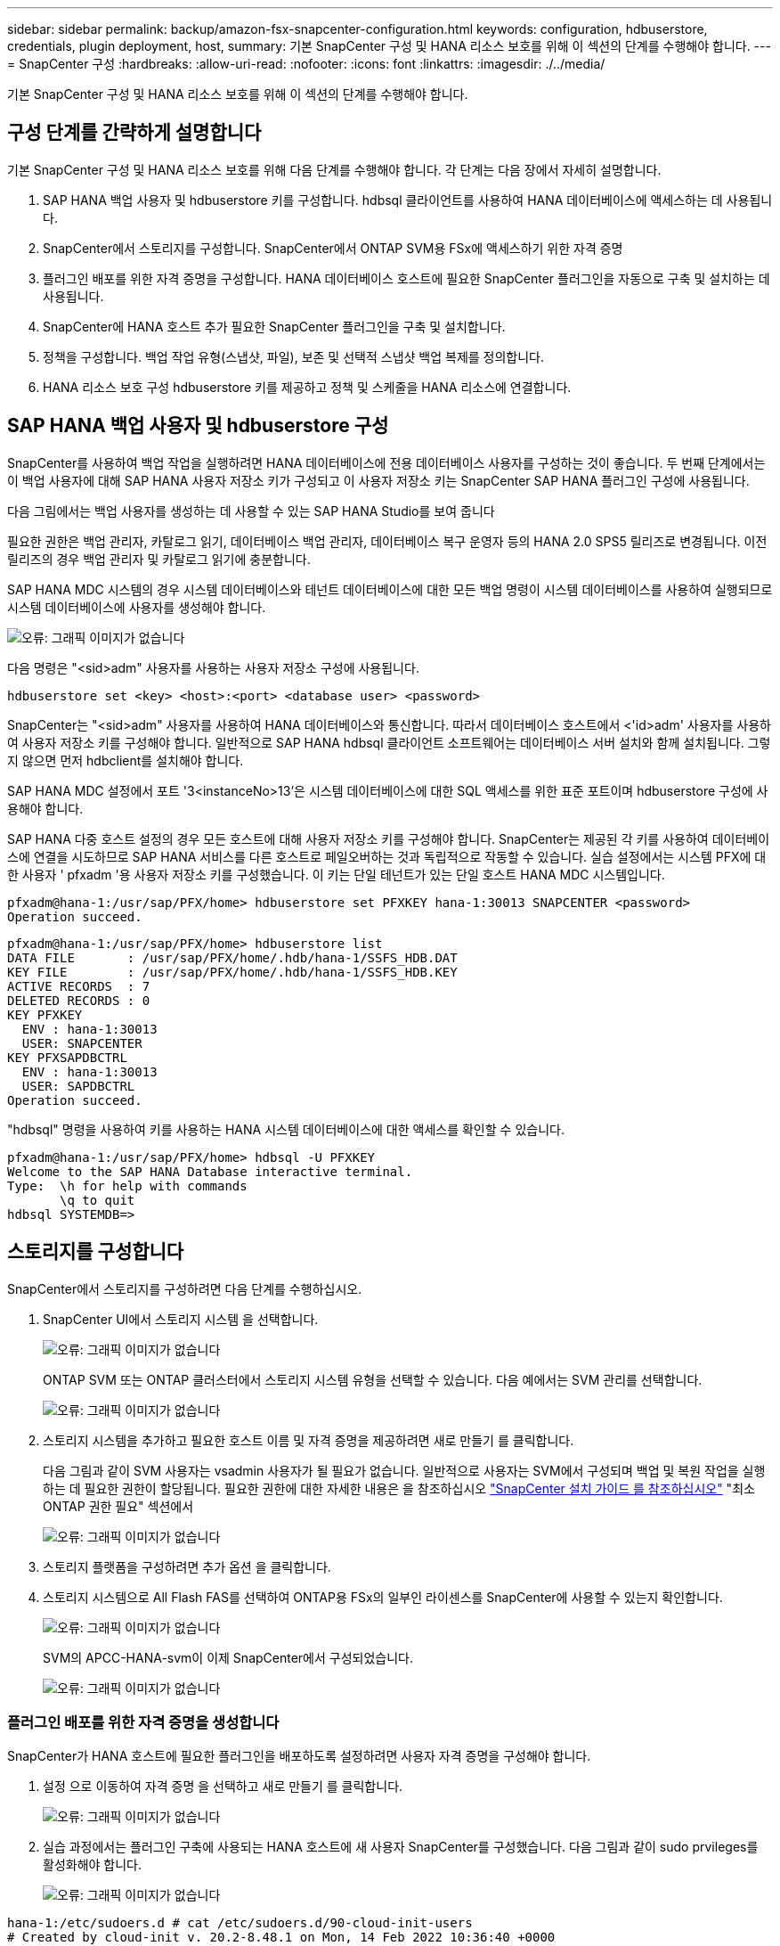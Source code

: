 ---
sidebar: sidebar 
permalink: backup/amazon-fsx-snapcenter-configuration.html 
keywords: configuration, hdbuserstore, credentials, plugin deployment, host, 
summary: 기본 SnapCenter 구성 및 HANA 리소스 보호를 위해 이 섹션의 단계를 수행해야 합니다. 
---
= SnapCenter 구성
:hardbreaks:
:allow-uri-read: 
:nofooter: 
:icons: font
:linkattrs: 
:imagesdir: ./../media/


[role="lead"]
기본 SnapCenter 구성 및 HANA 리소스 보호를 위해 이 섹션의 단계를 수행해야 합니다.



== 구성 단계를 간략하게 설명합니다

기본 SnapCenter 구성 및 HANA 리소스 보호를 위해 다음 단계를 수행해야 합니다. 각 단계는 다음 장에서 자세히 설명합니다.

. SAP HANA 백업 사용자 및 hdbuserstore 키를 구성합니다. hdbsql 클라이언트를 사용하여 HANA 데이터베이스에 액세스하는 데 사용됩니다.
. SnapCenter에서 스토리지를 구성합니다. SnapCenter에서 ONTAP SVM용 FSx에 액세스하기 위한 자격 증명
. 플러그인 배포를 위한 자격 증명을 구성합니다. HANA 데이터베이스 호스트에 필요한 SnapCenter 플러그인을 자동으로 구축 및 설치하는 데 사용됩니다.
. SnapCenter에 HANA 호스트 추가 필요한 SnapCenter 플러그인을 구축 및 설치합니다.
. 정책을 구성합니다. 백업 작업 유형(스냅샷, 파일), 보존 및 선택적 스냅샷 백업 복제를 정의합니다.
. HANA 리소스 보호 구성 hdbuserstore 키를 제공하고 정책 및 스케줄을 HANA 리소스에 연결합니다.




== SAP HANA 백업 사용자 및 hdbuserstore 구성

SnapCenter를 사용하여 백업 작업을 실행하려면 HANA 데이터베이스에 전용 데이터베이스 사용자를 구성하는 것이 좋습니다. 두 번째 단계에서는 이 백업 사용자에 대해 SAP HANA 사용자 저장소 키가 구성되고 이 사용자 저장소 키는 SnapCenter SAP HANA 플러그인 구성에 사용됩니다.

다음 그림에서는 백업 사용자를 생성하는 데 사용할 수 있는 SAP HANA Studio를 보여 줍니다

필요한 권한은 백업 관리자, 카탈로그 읽기, 데이터베이스 백업 관리자, 데이터베이스 복구 운영자 등의 HANA 2.0 SPS5 릴리즈로 변경됩니다. 이전 릴리즈의 경우 백업 관리자 및 카탈로그 읽기에 충분합니다.

SAP HANA MDC 시스템의 경우 시스템 데이터베이스와 테넌트 데이터베이스에 대한 모든 백업 명령이 시스템 데이터베이스를 사용하여 실행되므로 시스템 데이터베이스에 사용자를 생성해야 합니다.

image::amazon-fsx-image9.png[오류: 그래픽 이미지가 없습니다]

다음 명령은 "<sid>adm" 사용자를 사용하는 사용자 저장소 구성에 사용됩니다.

....
hdbuserstore set <key> <host>:<port> <database user> <password>
....
SnapCenter는 "<sid>adm" 사용자를 사용하여 HANA 데이터베이스와 통신합니다. 따라서 데이터베이스 호스트에서 <'id>adm' 사용자를 사용하여 사용자 저장소 키를 구성해야 합니다. 일반적으로 SAP HANA hdbsql 클라이언트 소프트웨어는 데이터베이스 서버 설치와 함께 설치됩니다. 그렇지 않으면 먼저 hdbclient를 설치해야 합니다.

SAP HANA MDC 설정에서 포트 '3<instanceNo>13'은 시스템 데이터베이스에 대한 SQL 액세스를 위한 표준 포트이며 hdbuserstore 구성에 사용해야 합니다.

SAP HANA 다중 호스트 설정의 경우 모든 호스트에 대해 사용자 저장소 키를 구성해야 합니다. SnapCenter는 제공된 각 키를 사용하여 데이터베이스에 연결을 시도하므로 SAP HANA 서비스를 다른 호스트로 페일오버하는 것과 독립적으로 작동할 수 있습니다. 실습 설정에서는 시스템 PFX에 대한 사용자 ' pfxadm '용 사용자 저장소 키를 구성했습니다. 이 키는 단일 테넌트가 있는 단일 호스트 HANA MDC 시스템입니다.

....
pfxadm@hana-1:/usr/sap/PFX/home> hdbuserstore set PFXKEY hana-1:30013 SNAPCENTER <password>
Operation succeed.
....
....
pfxadm@hana-1:/usr/sap/PFX/home> hdbuserstore list
DATA FILE       : /usr/sap/PFX/home/.hdb/hana-1/SSFS_HDB.DAT
KEY FILE        : /usr/sap/PFX/home/.hdb/hana-1/SSFS_HDB.KEY
ACTIVE RECORDS  : 7
DELETED RECORDS : 0
KEY PFXKEY
  ENV : hana-1:30013
  USER: SNAPCENTER
KEY PFXSAPDBCTRL
  ENV : hana-1:30013
  USER: SAPDBCTRL
Operation succeed.
....
"hdbsql" 명령을 사용하여 키를 사용하는 HANA 시스템 데이터베이스에 대한 액세스를 확인할 수 있습니다.

....
pfxadm@hana-1:/usr/sap/PFX/home> hdbsql -U PFXKEY
Welcome to the SAP HANA Database interactive terminal.
Type:  \h for help with commands
       \q to quit
hdbsql SYSTEMDB=>
....


== 스토리지를 구성합니다

SnapCenter에서 스토리지를 구성하려면 다음 단계를 수행하십시오.

. SnapCenter UI에서 스토리지 시스템 을 선택합니다.
+
image::amazon-fsx-image10.png[오류: 그래픽 이미지가 없습니다]

+
ONTAP SVM 또는 ONTAP 클러스터에서 스토리지 시스템 유형을 선택할 수 있습니다. 다음 예에서는 SVM 관리를 선택합니다.

+
image::amazon-fsx-image11.png[오류: 그래픽 이미지가 없습니다]

. 스토리지 시스템을 추가하고 필요한 호스트 이름 및 자격 증명을 제공하려면 새로 만들기 를 클릭합니다.
+
다음 그림과 같이 SVM 사용자는 vsadmin 사용자가 될 필요가 없습니다. 일반적으로 사용자는 SVM에서 구성되며 백업 및 복원 작업을 실행하는 데 필요한 권한이 할당됩니다. 필요한 권한에 대한 자세한 내용은 을 참조하십시오 http://docs.netapp.com/ocsc-43/index.jsp?topic=%2Fcom.netapp.doc.ocsc-isg%2Fhome.html["SnapCenter 설치 가이드 를 참조하십시오"^] "최소 ONTAP 권한 필요" 섹션에서

+
image::amazon-fsx-image12.png[오류: 그래픽 이미지가 없습니다]

. 스토리지 플랫폼을 구성하려면 추가 옵션 을 클릭합니다.
. 스토리지 시스템으로 All Flash FAS를 선택하여 ONTAP용 FSx의 일부인 라이센스를 SnapCenter에 사용할 수 있는지 확인합니다.
+
image::amazon-fsx-image13.png[오류: 그래픽 이미지가 없습니다]

+
SVM의 APCC-HANA-svm이 이제 SnapCenter에서 구성되었습니다.

+
image::amazon-fsx-image14.png[오류: 그래픽 이미지가 없습니다]





=== 플러그인 배포를 위한 자격 증명을 생성합니다

SnapCenter가 HANA 호스트에 필요한 플러그인을 배포하도록 설정하려면 사용자 자격 증명을 구성해야 합니다.

. 설정 으로 이동하여 자격 증명 을 선택하고 새로 만들기 를 클릭합니다.
+
image::amazon-fsx-image15.png[오류: 그래픽 이미지가 없습니다]

. 실습 과정에서는 플러그인 구축에 사용되는 HANA 호스트에 새 사용자 SnapCenter를 구성했습니다. 다음 그림과 같이 sudo prvileges를 활성화해야 합니다.
+
image::amazon-fsx-image16.png[오류: 그래픽 이미지가 없습니다]



....
hana-1:/etc/sudoers.d # cat /etc/sudoers.d/90-cloud-init-users
# Created by cloud-init v. 20.2-8.48.1 on Mon, 14 Feb 2022 10:36:40 +0000
# User rules for ec2-user
ec2-user ALL=(ALL) NOPASSWD:ALL
# User rules for snapcenter user
snapcenter ALL=(ALL) NOPASSWD:ALL
hana-1:/etc/sudoers.d #
....


== SAP HANA 호스트를 추가합니다

SAP HANA 호스트를 추가할 때 SnapCenter는 필요한 플러그인을 데이터베이스 호스트에 구축하고 자동 검색 작업을 실행합니다.

SAP HANA 플러그인에는 Java 64비트 버전 1.8이 필요합니다. 호스트를 SnapCenter에 추가하기 전에 호스트에 Java가 설치되어 있어야 합니다.

....
hana-1:/etc/ssh # java -version
openjdk version "1.8.0_312"
OpenJDK Runtime Environment (IcedTea 3.21.0) (build 1.8.0_312-b07 suse-3.61.3-x86_64)
OpenJDK 64-Bit Server VM (build 25.312-b07, mixed mode)
hana-1:/etc/ssh #
....
OpenJDK 또는 Oracle Java는 SnapCenter에서 지원됩니다.

SAP HANA 호스트를 추가하려면 다음 단계를 수행하십시오.

. 호스트 탭에서 추가 를 클릭합니다.
+
image::amazon-fsx-image17.png[오류: 그래픽 이미지가 없습니다]

. 호스트 정보를 제공하고 설치할 SAP HANA 플러그인을 선택합니다. 제출 을 클릭합니다.
+
image::amazon-fsx-image18.png[오류: 그래픽 이미지가 없습니다]

. 지문을 확인합니다.
+
image::amazon-fsx-image19.png[오류: 그래픽 이미지가 없습니다]

+
HANA 및 Linux 플러그인 설치가 자동으로 시작됩니다. 설치가 완료되면 호스트의 상태 열에 Configure VMware Plug-in이 표시됩니다. SnapCenter는 SAP HANA 플러그인이 가상 환경에 설치되어 있는지 감지합니다. VMware 환경 또는 퍼블릭 클라우드 공급자의 환경일 수 있습니다. 이 경우 SnapCenter에서 하이퍼바이저를 구성하는 경고를 표시합니다.

+
다음 단계를 수행하여 경고 메시지를 제거할 수 있습니다.

+
image::amazon-fsx-image20.png[오류: 그래픽 이미지가 없습니다]

+
.. 설정 탭에서 전역 설정 을 선택합니다.
.. 하이퍼바이저 설정의 경우 모든 호스트에 대해 VM에 iSCSI Direct Attached Disks 또는 NFS를 가지고 있음 을 선택하고 설정을 업데이트합니다.
+
image::amazon-fsx-image21.png[오류: 그래픽 이미지가 없습니다]

+
이제 화면에는 Linux 플러그인과 HANA 플러그인이 실행 중인 상태로 표시됩니다.

+
image::amazon-fsx-image22.png[오류: 그래픽 이미지가 없습니다]







== 정책을 구성합니다

일반적으로 정책은 리소스와 독립적으로 구성되며 여러 SAP HANA 데이터베이스에서 사용할 수 있습니다.

일반적인 최소 구성은 다음 정책으로 구성됩니다.

* 복제 없는 시간별 백업 정책: LocalSnap
* 파일 기반 백업을 사용한 주간 블록 무결성 검사 정책: BlockIntegrityCheck


다음 섹션에서는 이러한 정책의 구성에 대해 설명합니다.



=== 스냅샷 백업에 대한 정책입니다

다음 단계에 따라 스냅샷 백업 정책을 구성합니다.

. 설정 > 정책 으로 이동하고 새로 만들기 를 클릭합니다.
+
image::amazon-fsx-image23.png[오류: 그래픽 이미지가 없습니다]

. 정책 이름과 설명을 입력합니다. 다음 을 클릭합니다.
+
image::amazon-fsx-image24.png[오류: 그래픽 이미지가 없습니다]

. 백업 유형을 스냅샷 기반으로 선택하고 스케줄 빈도로 시간별 를 선택합니다.
+
일정 자체는 나중에 HANA 리소스 보호 구성으로 구성됩니다.

+
image::amazon-fsx-image25.png[오류: 그래픽 이미지가 없습니다]

. 필요 시 백업에 대한 보존 설정을 구성합니다.
+
image::amazon-fsx-image26.png[오류: 그래픽 이미지가 없습니다]

. 복제 옵션을 구성합니다. 이 경우 SnapVault 또는 SnapMirror 업데이트를 선택하지 않습니다.
+
image::amazon-fsx-image27.png[오류: 그래픽 이미지가 없습니다]

+
image::amazon-fsx-image28.png[오류: 그래픽 이미지가 없습니다]



이제 새 정책이 구성되었습니다.

image::amazon-fsx-image29.png[오류: 그래픽 이미지가 없습니다]



=== 블록 무결성 검사를 위한 정책

다음 단계에 따라 블록 무결성 검사 정책을 구성합니다.

. 설정 > 정책 으로 이동하고 새로 만들기 를 클릭합니다.
. 정책 이름과 설명을 입력합니다. 다음 을 클릭합니다.
+
image::amazon-fsx-image30.png[오류: 그래픽 이미지가 없습니다]

. 백업 유형을 파일 기반으로 설정하고 스케줄 빈도를 매주 로 설정합니다. 일정 자체는 나중에 HANA 리소스 보호 구성으로 구성됩니다.
+
image::amazon-fsx-image31.png[오류: 그래픽 이미지가 없습니다]

. 필요 시 백업에 대한 보존 설정을 구성합니다.
+
image::amazon-fsx-image32.png[오류: 그래픽 이미지가 없습니다]

. 요약 페이지에서 마침 을 클릭합니다.
+
image::amazon-fsx-image33.png[오류: 그래픽 이미지가 없습니다]

+
image::amazon-fsx-image34.png[오류: 그래픽 이미지가 없습니다]





== HANA 리소스를 구성하고 보호합니다

플러그인 설치 후 HANA 리소스의 자동 검색 프로세스가 자동으로 시작됩니다. 자원 화면에서 새 자원이 생성되고 빨간색 자물쇠 아이콘으로 잠금 상태로 표시됩니다. 새로운 HANA 리소스를 구성하고 보호하려면 다음 단계를 수행하십시오.

. 를 선택하고 리소스를 클릭하여 구성을 계속합니다.
+
자원 새로 고침 을 클릭하여 자원 화면에서 자동 검색 프로세스를 수동으로 트리거할 수도 있습니다.

+
image::amazon-fsx-image35.png[오류: 그래픽 이미지가 없습니다]

. HANA 데이터베이스에 대한 사용자 저장소 키를 제공합니다.
+
image::amazon-fsx-image36.png[오류: 그래픽 이미지가 없습니다]

+
테넌트 데이터 및 스토리지 설치 공간 정보가 검색되는 2단계 자동 검색 프로세스가 시작됩니다.

+
image::amazon-fsx-image37.png[오류: 그래픽 이미지가 없습니다]

. 리소스 탭에서 리소스를 두 번 클릭하여 리소스 보호를 구성합니다.
+
image::amazon-fsx-image38.png[오류: 그래픽 이미지가 없습니다]

. 스냅샷 복사본에 대한 사용자 지정 이름 형식을 구성합니다.
+
사용자 지정 스냅샷 복사본 이름을 사용하여 어떤 정책 및 일정 유형의 백업이 생성되었는지 쉽게 확인할 것을 권장합니다. 스냅샷 복사본 이름에 스케줄 유형을 추가하면 예약된 백업과 필요 시 백업을 구분할 수 있습니다. 필요 시 백업을 위한 스케줄 이름은 비어 있고 예약된 백업에는 시간별, 매일, 매주 등이 있습니다.

+
image::amazon-fsx-image39.png[오류: 그래픽 이미지가 없습니다]

. 응용 프로그램 설정 페이지에서 특정 설정을 할 필요가 없습니다. 다음 을 클릭합니다.
+
image::amazon-fsx-image40.png[오류: 그래픽 이미지가 없습니다]

. 리소스에 추가할 정책을 선택합니다.
+
image::amazon-fsx-image41.png[오류: 그래픽 이미지가 없습니다]

. 블록 무결성 검사 정책의 일정을 정의합니다.
+
이 예제에서는 일주일에 한 번 설정됩니다.

+
image::amazon-fsx-image42.png[오류: 그래픽 이미지가 없습니다]

. 로컬 스냅샷 정책의 일정을 정의합니다.
+
이 예에서는 6시간마다 설정됩니다.

+
image::amazon-fsx-image43.png[오류: 그래픽 이미지가 없습니다]

+
image::amazon-fsx-image44.png[오류: 그래픽 이미지가 없습니다]

. 이메일 알림에 대한 정보를 제공합니다.
+
image::amazon-fsx-image45.png[오류: 그래픽 이미지가 없습니다]

+
image::amazon-fsx-image46.png[오류: 그래픽 이미지가 없습니다]



이제 HANA 리소스 구성이 완료되고 백업을 실행할 수 있습니다.

image::amazon-fsx-image47.png[오류: 그래픽 이미지가 없습니다]

